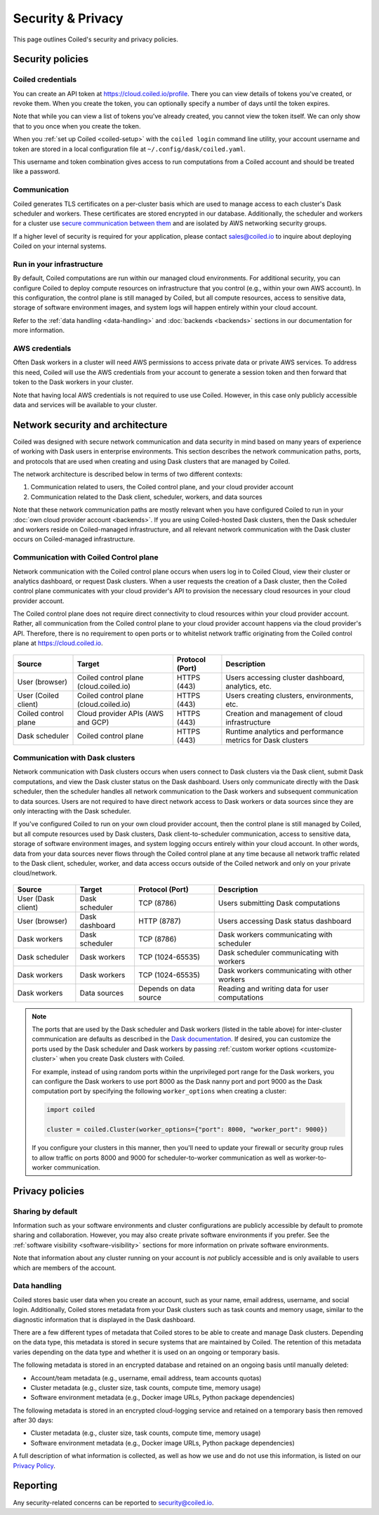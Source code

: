 ==================
Security & Privacy
==================

This page outlines Coiled's security and privacy policies.


Security policies
-----------------

Coiled credentials
^^^^^^^^^^^^^^^^^^

You can create an API token at https://cloud.coiled.io/profile. There you can 
view details of tokens you've created, or revoke them. When you create the token,
you can optionally specify a number of days until the token expires.

Note that while you can view a list of tokens you've already created, 
you cannot view the token itself. We can only show that to you once when you 
create the token. 

When you :ref:`set up Coiled <coiled-setup>` with the ``coiled login`` command
line utility, your account username and token are stored in a local
configuration file at ``~/.config/dask/coiled.yaml``.

This username and token combination gives access to run
computations from a Coiled account and should be treated like a password.



Communication
^^^^^^^^^^^^^

Coiled generates TLS certificates on a per-cluster basis which are used to
manage access to each cluster's Dask scheduler and workers. These certificates
are stored encrypted in our database. Additionally, the scheduler and workers
for a cluster use
`secure communication between them <https://distributed.dask.org/en/latest/tls.html>`_
and are isolated by AWS networking security groups.

If a higher level of security is required for your application, please contact
sales@coiled.io to inquire about deploying Coiled on your internal systems.

Run in your infrastructure
^^^^^^^^^^^^^^^^^^^^^^^^^^

By default, Coiled computations are run within our managed cloud environments.
For additional security, you can configure Coiled to deploy compute resources on
infrastructure that you control (e.g., within your own AWS account). In this
configuration, the control plane is still managed by Coiled, but all compute
resources, access to sensitive data, storage of software environment images, and
system logs will happen entirely within your cloud account.

Refer to the :ref:`data handling <data-handling>` and :doc:`backends <backends>`
sections in our documentation for more information.

AWS credentials
^^^^^^^^^^^^^^^

Often Dask workers in a cluster will need AWS permissions to access private data
or private AWS services. To address this need, Coiled will use the AWS
credentials from your account to generate a session token and then forward that
token to the Dask workers in your cluster.

Note that having local AWS credentials is not required to use use Coiled.
However, in this case only publicly accessible data and services will be
available to your cluster.

.. _network-architecture:

Network security and architecture
---------------------------------

Coiled was designed with secure network communication and data security in mind
based on many years of experience of working with Dask users in enterprise
environments. This section describes the network communication paths, ports, and
protocols that are used when creating and using Dask clusters that are managed
by Coiled.

The network architecture is described below in terms of two different contexts:

1. Communication related to users, the Coiled control plane, and your cloud
   provider account
2. Communication related to the Dask client, scheduler, workers, and data
   sources

Note that these network communication paths are mostly relevant when you have
configured Coiled to run in your :doc:`own cloud provider account <backends>`.
If you are using Coiled-hosted Dask clusters, then the Dask scheduler and
workers reside on Coiled-managed infrastructure, and all relevant network
communication with the Dask cluster occurs on Coiled-managed infrastructure.

Communication with Coiled Control plane
^^^^^^^^^^^^^^^^^^^^^^^^^^^^^^^^^^^^^^^

Network communication with the Coiled control plane occurs when users log in to
Coiled Cloud, view their cluster or analytics dashboard, or request Dask
clusters. When a user requests the creation of a Dask cluster, then the Coiled
control plane communicates with your cloud provider's API to provision the
necessary cloud resources in your cloud provider account.

The Coiled control plane does not require direct connectivity to cloud resources
within your cloud provider account. Rather, all communication from the Coiled
control plane to your cloud provider account happens via the cloud provider's
API. Therefore, there is no requirement to open ports or to whitelist network
traffic originating from the Coiled control plane at https://cloud.coiled.io.

.. figure:: images/networking-coiled.png
   :width: 100%

============================== ====================================== =============== ===========================================================
Source                         Target                                 Protocol (Port) Description
============================== ====================================== =============== ===========================================================
User (browser)                 Coiled control plane (cloud.coiled.io) HTTPS (443)     Users accessing cluster dashboard, analytics, etc.
User (Coiled client)           Coiled control plane (cloud.coiled.io) HTTPS (443)     Users creating clusters, environments, etc.
Coiled control plane           Cloud provider APIs (AWS and GCP)      HTTPS (443)     Creation and management of cloud infrastructure
Dask scheduler                 Coiled control plane                   HTTPS (443)     Runtime analytics and performance metrics for Dask clusters
============================== ====================================== =============== ===========================================================

Communication with Dask clusters
^^^^^^^^^^^^^^^^^^^^^^^^^^^^^^^^

Network communication with Dask clusters occurs when users connect to Dask
clusters via the Dask client, submit Dask computations, and view the Dask
cluster status on the Dask dashboard. Users only communicate directly with the
Dask scheduler, then the scheduler handles all network communication to the Dask
workers and subsequent communication to data sources. Users are not required to
have direct network access to Dask workers or data sources since they are only
interacting with the Dask scheduler.

If you've configured Coiled to run on your own cloud provider account, then the
control plane is still managed by Coiled, but all compute resources used by Dask
clusters, Dask client-to-scheduler communication, access to sensitive data,
storage of software environment images, and system logging occurs entirely
within your cloud account. In other words, data from your data sources never
flows through the Coiled control plane at any time because all network traffic
related to the Dask client, scheduler, worker, and data access occurs outside of
the Coiled network and only on your private cloud/network.

.. figure:: images/networking-dask.png
   :width: 100%

============================== ============== ====================== ==============================================
Source                         Target         Protocol (Port)        Description
============================== ============== ====================== ==============================================
User (Dask client)             Dask scheduler TCP (8786)             Users submitting Dask computations
User (browser)                 Dask dashboard HTTP (8787)            Users accessing Dask status dashboard
Dask workers                   Dask scheduler TCP (8786)             Dask workers communicating with scheduler
Dask scheduler                 Dask workers   TCP (1024-65535)       Dask scheduler communicating with workers
Dask workers                   Dask workers   TCP (1024-65535)       Dask workers communicating with other workers
Dask workers                   Data sources   Depends on data source Reading and writing data for user computations
============================== ============== ====================== ==============================================

.. note::

   The ports that are used by the Dask scheduler and Dask workers (listed in the
   table above) for inter-cluster communication are defaults as described in the
   `Dask documentation <https://docs.dask.org/en/latest/how-to/deploy-dask/cli.html>`_.
   If desired, you can customize the ports used by the Dask scheduler and Dask
   workers by passing :ref:`custom worker options <customize-cluster>` when you
   create Dask clusters with Coiled.

   For example, instead of using random ports within the unprivileged port range
   for the Dask workers, you can configure the Dask workers to use port 8000 as
   the Dask nanny port and port 9000 as the Dask computation port by specifying
   the following ``worker_options`` when creating a cluster:

   .. code-block:: python

      import coiled

      cluster = coiled.Cluster(worker_options={"port": 8000, "worker_port": 9000})

   If you configure your clusters in this manner, then you'll need to update
   your firewall or security group rules to allow traffic on ports 8000 and 9000
   for scheduler-to-worker communication as well as worker-to-worker
   communication.

Privacy policies
----------------

Sharing by default
^^^^^^^^^^^^^^^^^^

Information such as your software environments and cluster configurations are
publicly accessible by default to promote sharing and collaboration. However,
you may also create private software environments if
you prefer. See the :ref:`software visibility <software-visibility>` sections for
more information on private software environments.

Note that information about any cluster running on your account is *not*
publicly accessible and is only available to users which are members of the
account.


.. _data-handling:

Data handling
^^^^^^^^^^^^^

Coiled stores basic user data when you create an account, such as your name,
email address, username, and social login. Additionally, Coiled stores metadata
from your Dask clusters such as task counts and memory usage, similar to the
diagnostic information that is displayed in the Dask dashboard.

There are a few different types of metadata that Coiled stores to be able to
create and manage Dask clusters. Depending on the data type, this metadata is
stored in secure systems that are maintained by Coiled. The retention of this
metadata varies depending on the data type and whether it is used on an ongoing
or temporary basis.

The following metadata is stored in an encrypted database and retained on an
ongoing basis until manually deleted:

- Account/team metadata (e.g., username, email address, team accounts quotas)
- Cluster metadata (e.g., cluster size, task counts, compute time, memory usage)
- Software environment metadata (e.g., Docker image URLs, Python package
  dependencies)

The following metadata is stored in an encrypted cloud-logging service and
retained on a temporary basis then removed after 30 days:

- Cluster metadata (e.g., cluster size, task counts, compute time, memory usage)
- Software environment metadata (e.g., Docker image URLs, Python package
  dependencies)

A full description of what information is collected, as well as how we use and
do not use this information, is listed on our
`Privacy Policy <https://coiled.io/privacy-policy>`_.


Reporting
---------

Any security-related concerns can be reported to security@coiled.io.
